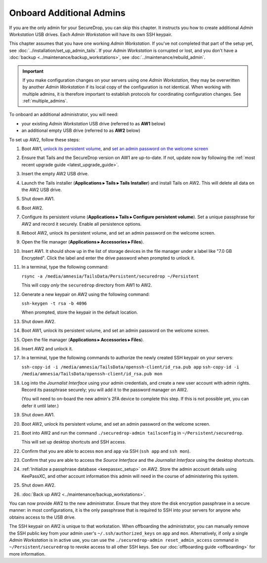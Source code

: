 Onboard Additional Admins
=========================

If you are the only admin for your SecureDrop, you can skip this chapter.
It instructs you how to create additional *Admin Workstation* USB drives.
Each *Admin Workstation* will have its own SSH keypair.

This chapter assumes that you have one working *Admin Workstation*. If you've
not completed that part of the setup yet, see
:doc:`../installation/set_up_admin_tails`.  If your *Admin Workstation* is
corrupted or lost, and you don't have a
:doc:`backup <../maintenance/backup_workstations>`,
see :doc:`../maintenance/rebuild_admin`.

.. important::

   If you make configuration changes on your servers using one
   *Admin Workstation*, they may be overwritten by another *Admin Workstation*
   if its local copy of the configuration is not identical. When working
   with multiple admins, it is therefore important to establish protocols
   for coordinating configuration changes. See :ref:`multiple_admins`.

To onboard an additional administrator, you will need:

- your existing *Admin Workstation* USB drive (referred to as **AW1** below)
- an additional empty USB drive (referred to as **AW2** below)

To set up AW2, follow these steps:

1. Boot AW1, `unlock its persistent volume <https://tails.boum.org/doc/persistent_storage/use/index.en.html>`__,
   and `set an admin password on the welcome screen <https://tails.boum.org/doc/first_steps/welcome_screen/administration_password/>`__
2. Ensure that Tails and the SecureDrop version on AW1 are up-to-date.
   If not, update now by following the :ref:`most recent upgrade guide <latest_upgrade_guide>`.
3. Insert the empty AW2 USB drive.
4. Launch the Tails installer (**Applications ▸ Tails ▸ Tails Installer**) and install Tails on AW2.
   This will delete all data on the AW2 USB drive.
5. Shut down AW1.
6. Boot AW2.
7. Configure its persistent volume (**Applications ▸ Tails ▸ Configure persistent volume**).
   Set a unique passphrase for AW2 and record it securely. Enable all persistence options.
8. Reboot AW2, unlock its persistent volume, and set an admin password on the welcome screen.
9. Open the file manager (**Applications ▸ Accessories ▸ Files**).
10. Insert AW1. It should show up in the list of storage devices in the file manager under
    a label like "7.0 GB Encrypted". Click the label and enter the drive
    password when prompted to unlock it.
11. In a terminal, type the following command:

    ``rsync -a /media/amnesia/TailsData/Persistent/securedrop ~/Persistent``

    This will copy *only* the ``securedrop`` directory from AW1 to AW2.
12. Generate a new keypair on AW2 using the following command:

    ``ssh-keygen -t rsa -b 4096``

    When prompted, store the keypair in the default location.
13. Shut down AW2.
14. Boot AW1, unlock its persistent volume, and set an admin password on
    the welcome screen.
15. Open the file manager (**Applications ▸ Accessories ▸ Files**).
16. Insert AW2 and unlock it.
17. In a terminal, type the following commands to authorize the newly created SSH keypair
    on your servers:

    ``ssh-copy-id -i /media/amnesia/TailsData/openssh-client/id_rsa.pub app``
    ``ssh-copy-id -i /media/amnesia/TailsData/openssh-client/id_rsa.pub mon``
18. Log into the *Journalist Interface* using your admin credentials, and create
    a new user account with admin rights. Record its passphrase securely;
    you will add it to the password manager on AW2.

    (You will need to on-board the new admin's 2FA device to complete this step.
    If this is not possible yet, you can defer it until later.)
19. Shut down AW1.
20. Boot AW2, unlock its persistent volume, and set an admin password
    on the welcome screen.
21. Boot into AW2 and run the command ``./securedrop-admin tailsconfig`` in
    ``~/Persistent/securedrop``.

    This will set up desktop shortcuts and SSH access.
22. Confirm that you are able to access ``mon`` and ``app`` via SSH (``ssh app`` and ``ssh mon``).
23. Confirm that you are able to access the *Source Interface* and the *Journalist
    Interface* using the desktop shortcuts.
24. :ref:`Initialize a passphrase database <keepassxc_setup>` on AW2.
    Store the admin account details using KeePassXC, and other account
    information this admin will need in the course of administering this
    system.
25. Shut down AW2.
26. :doc:`Back up AW2 <../maintenance/backup_workstations>`.

You can now provide AW2 to the new administrator. Ensure that they store the
disk encryption passphrase in a secure manner: in most configurations, it is the
only passphrase that is required to SSH into your servers for anyone who obtains
access to the USB drive.

The SSH keypair on AW2 is unique to that workstation. When offboarding the
administrator, you can manually remove the SSH public key from your admin user's
``~/.ssh/authorized_keys`` on ``app`` and ``mon``. Alternatively, if only a single
*Admin Workstation* is in active use, you can use the ``./securedrop-admin reset_admin_access``
command in ``~/Persistent/securedrop`` to revoke access to all other SSH keys.
See our :doc:`offboarding guide <offboarding>` for more information.
